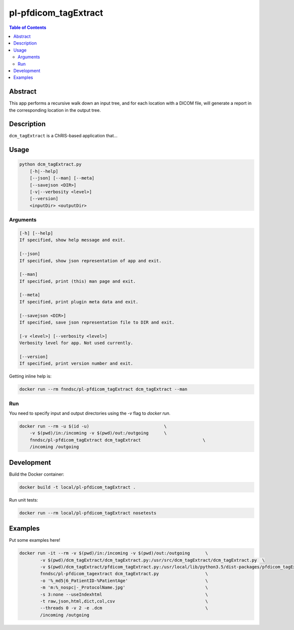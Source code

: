 pl-pfdicom_tagExtract
================================

.. image:: https://img.shields.io/docker/v/fnndsc/pl-pfdicom_tagExtract?sort=semver
    :target: https://hub.docker.com/r/fnndsc/pl-pfdicom_tagExtract

.. image:: https://img.shields.io/github/license/fnndsc/pl-pfdicom_tagExtract
    :target: https://github.com/FNNDSC/pl-pfdicom_tagExtract/blob/master/LICENSE

.. image:: https://github.com/FNNDSC/pl-pfdicom_tagExtract/workflows/ci/badge.svg
    :target: https://github.com/FNNDSC/pl-pfdicom_tagExtract/actions


.. contents:: Table of Contents


Abstract
--------

This app performs a recursive walk down an input tree, and for each location with a DICOM file, will generate a report in the corresponding location in the output tree.


Description
-----------

``dcm_tagExtract`` is a ChRIS-based application that...


Usage
-----

.. code::

    python dcm_tagExtract.py
        [-h|--help]
        [--json] [--man] [--meta]
        [--savejson <DIR>]
        [-v|--verbosity <level>]
        [--version]
        <inputDir> <outputDir>


Arguments
~~~~~~~~~

.. code::

    [-h] [--help]
    If specified, show help message and exit.
    
    [--json]
    If specified, show json representation of app and exit.
    
    [--man]
    If specified, print (this) man page and exit.

    [--meta]
    If specified, print plugin meta data and exit.
    
    [--savejson <DIR>] 
    If specified, save json representation file to DIR and exit. 
    
    [-v <level>] [--verbosity <level>]
    Verbosity level for app. Not used currently.
    
    [--version]
    If specified, print version number and exit. 


Getting inline help is:

.. code:: bash

    docker run --rm fnndsc/pl-pfdicom_tagExtract dcm_tagExtract --man

Run
~~~

You need to specify input and output directories using the `-v` flag to `docker run`.


.. code:: bash

    docker run --rm -u $(id -u)                             \
        -v $(pwd)/in:/incoming -v $(pwd)/out:/outgoing      \
        fnndsc/pl-pfdicom_tagExtract dcm_tagExtract                        \
        /incoming /outgoing


Development
-----------

Build the Docker container:

.. code:: bash

    docker build -t local/pl-pfdicom_tagExtract .

Run unit tests:

.. code:: bash

    docker run --rm local/pl-pfdicom_tagExtract nosetests

Examples
--------

Put some examples here!

.. code-block:: bash

    docker run -it --rm -v $(pwd)/in:/incoming -v $(pwd)/out:/outgoing      \
            -v $(pwd)/dcm_tagExtract/dcm_tagExtract.py:/usr/src/dcm_tagExtract/dcm_tagExtract.py  \
            -v $(pwd)/dcm_tagExtract/pfdicom_tagExtract.py:/usr/local/lib/python3.5/dist-packages/pfdicom_tagExtract/pfdicom_tagExtract.py \
            fnndsc/pl-pfdicom_tagextract dcm_tagExtract.py                  \
            -o '%_md5|6_PatientID-%PatientAge'                              \
            -m 'm:%_nospc|-_ProtocolName.jpg'                               \
            -s 3:none --useIndexhtml                                        \
            -t raw,json,html,dict,col,csv                                   \
            --threads 0 -v 2 -e .dcm                                        \
            /incoming /outgoing


.. image:: https://raw.githubusercontent.com/FNNDSC/cookiecutter-chrisapp/master/doc/assets/badge/light.png
    :target: https://chrisstore.co

